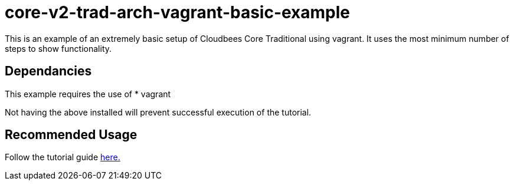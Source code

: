 # core-v2-trad-arch-vagrant-basic-example

This is an example of an extremely basic setup of Cloudbees Core Traditional using vagrant.  It uses the most minimum number of steps to show functionality.

## Dependancies

This example requires the use of
* vagrant

Not having the above installed will prevent successful execution of the tutorial.


## Recommended Usage

Follow the tutorial guide link:asciiDoc/1-Intro{outfilesuffix}[here.]

